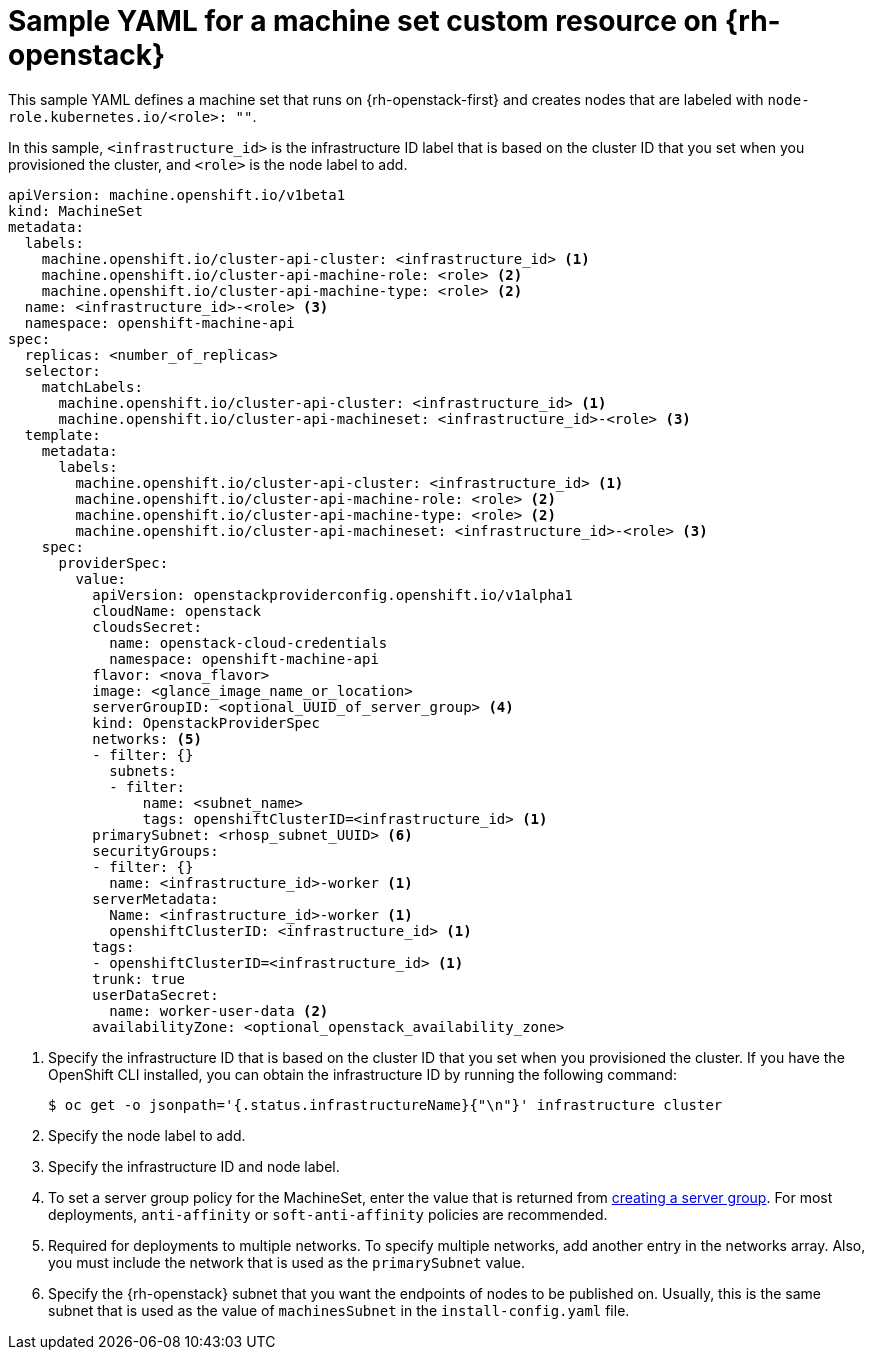 // Module included in the following assemblies:
//
// * machine_management/creating-infrastructure-machinesets.adoc
// * machine_management/creating_machinesets/creating-machineset-osp.adoc
// * post_installation_configuration/cluster-tasks.adoc

ifeval::["{context}" == "creating-infrastructure-machinesets"]
:infra:
endif::[]
ifeval::["{context}" == "post-install-cluster-tasks"]
:infra:
endif::[]

[id="machineset-yaml-osp_{context}"]
=  Sample YAML for a machine set custom resource on {rh-openstack}

This sample YAML defines a machine set that runs on {rh-openstack-first} and creates nodes that are labeled with
ifndef::infra[`node-role.kubernetes.io/<role>: ""`.]
ifdef::infra[`node-role.kubernetes.io/infra: ""`.]

In this sample, `<infrastructure_id>` is the infrastructure ID label that is based on the cluster ID that you set when you provisioned the cluster, and
ifndef::infra[`<role>`]
ifdef::infra[`<infra>`]
is the node label to add.

[source,yaml]
----
apiVersion: machine.openshift.io/v1beta1
kind: MachineSet
metadata:
  labels:
    machine.openshift.io/cluster-api-cluster: <infrastructure_id> <1>
ifndef::infra[]
    machine.openshift.io/cluster-api-machine-role: <role> <2>
    machine.openshift.io/cluster-api-machine-type: <role> <2>
  name: <infrastructure_id>-<role> <3>
endif::infra[]
ifdef::infra[]
    machine.openshift.io/cluster-api-machine-role: <infra> <2>
    machine.openshift.io/cluster-api-machine-type: <infra> <2>
  name: <infrastructure_id>-infra <3>
endif::infra[]
  namespace: openshift-machine-api
spec:
  replicas: <number_of_replicas>
  selector:
    matchLabels:
      machine.openshift.io/cluster-api-cluster: <infrastructure_id> <1>
ifndef::infra[]
      machine.openshift.io/cluster-api-machineset: <infrastructure_id>-<role> <3>
endif::infra[]
ifdef::infra[]
      machine.openshift.io/cluster-api-machineset: <infrastructure_id>-infra <3>
endif::infra[]
  template:
    metadata:
      labels:
        machine.openshift.io/cluster-api-cluster: <infrastructure_id> <1>
ifndef::infra[]
        machine.openshift.io/cluster-api-machine-role: <role> <2>
        machine.openshift.io/cluster-api-machine-type: <role> <2>
        machine.openshift.io/cluster-api-machineset: <infrastructure_id>-<role> <3>
    spec:
endif::infra[]
ifdef::infra[]
        machine.openshift.io/cluster-api-machine-role: <infra> <2>
        machine.openshift.io/cluster-api-machine-type: <infra> <2>
        machine.openshift.io/cluster-api-machineset: <infrastructure_id>-infra <3>
    spec:
    metadata:
      creationTimestamp: null
      labels:
        node-role.kubernetes.io/infra: ""
      taints: <4>
      - key: node-role.kubernetes.io/infra
        effect: NoSchedule
endif::infra[]
      providerSpec:
        value:
          apiVersion: openstackproviderconfig.openshift.io/v1alpha1
          cloudName: openstack
          cloudsSecret:
            name: openstack-cloud-credentials
            namespace: openshift-machine-api
          flavor: <nova_flavor>
          image: <glance_image_name_or_location>
ifndef::infra[]
          serverGroupID: <optional_UUID_of_server_group> <4>
endif::infra[]
ifdef::infra[]
          serverGroupID: <optional_UUID_of_server_group> <5>
endif::infra[]
          kind: OpenstackProviderSpec
ifndef::infra[]
          networks: <5>
endif::infra[]
ifdef::infra[]
          networks: <6>
endif::infra[]
          - filter: {}
            subnets:
            - filter:
                name: <subnet_name>
                tags: openshiftClusterID=<infrastructure_id> <1>
ifndef::infra[]
          primarySubnet: <rhosp_subnet_UUID> <6>
endif::infra[]
ifdef::infra[]
          primarySubnet: <rhosp_subnet_UUID> <7>
endif::infra[]
          securityGroups:
          - filter: {}
            name: <infrastructure_id>-worker <1>
          serverMetadata:
            Name: <infrastructure_id>-worker <1>
            openshiftClusterID: <infrastructure_id> <1>
          tags:
          - openshiftClusterID=<infrastructure_id> <1>
          trunk: true
          userDataSecret:
            name: worker-user-data <2>
          availabilityZone: <optional_openstack_availability_zone>
----
<1> Specify the infrastructure ID that is based on the cluster ID that you set when you provisioned the cluster. If you have the OpenShift CLI installed, you can obtain the infrastructure ID by running the following command:
+
[source,terminal]
----
$ oc get -o jsonpath='{.status.infrastructureName}{"\n"}' infrastructure cluster
----
ifndef::infra[]
<2> Specify the node label to add.
<3> Specify the infrastructure ID and node label.
<4> To set a server group policy for the MachineSet, enter the value that is returned from
link:https://access.redhat.com/documentation/en-us/red_hat_openstack_platform/16.0/html/command_line_interface_reference/server#server_group_create[creating a server group]. For most deployments, `anti-affinity` or `soft-anti-affinity` policies are recommended.
<5> Required for deployments to multiple networks. To specify multiple networks, add another entry in the networks array. Also, you must include the network that is used as the `primarySubnet` value.
<6> Specify the {rh-openstack} subnet that you want the endpoints of nodes to be published on. Usually, this is the same subnet that is used as the value of `machinesSubnet` in the `install-config.yaml` file.
endif::infra[]
ifdef::infra[]
<2> Specify the `<infra>` node label.
<3> Specify the infrastructure ID and `<infra>` node label.
<4> Specify a taint to prevent user workloads from being scheduled on infra nodes.
<5> To set a server group policy for the MachineSet, enter the value that is returned from
link:https://access.redhat.com/documentation/en-us/red_hat_openstack_platform/16.0/html/command_line_interface_reference/server#server_group_create[creating a server group]. For most deployments, `anti-affinity` or `soft-anti-affinity` policies are recommended.
<6> Required for deployments to multiple networks. If deploying to multiple networks, this list must include the network that is used as the `primarySubnet` value.
<7> Specify the {rh-openstack} subnet that you want the endpoints of nodes to be published on. Usually, this is the same subnet that is used as the value of `machinesSubnet` in the `install-config.yaml` file.
endif::infra[]

ifeval::["{context}" == "creating-infrastructure-machinesets"]
:!infra:
endif::[]
ifeval::["{context}" == "cluster-tasks"]
:!infra:
endif::[]
